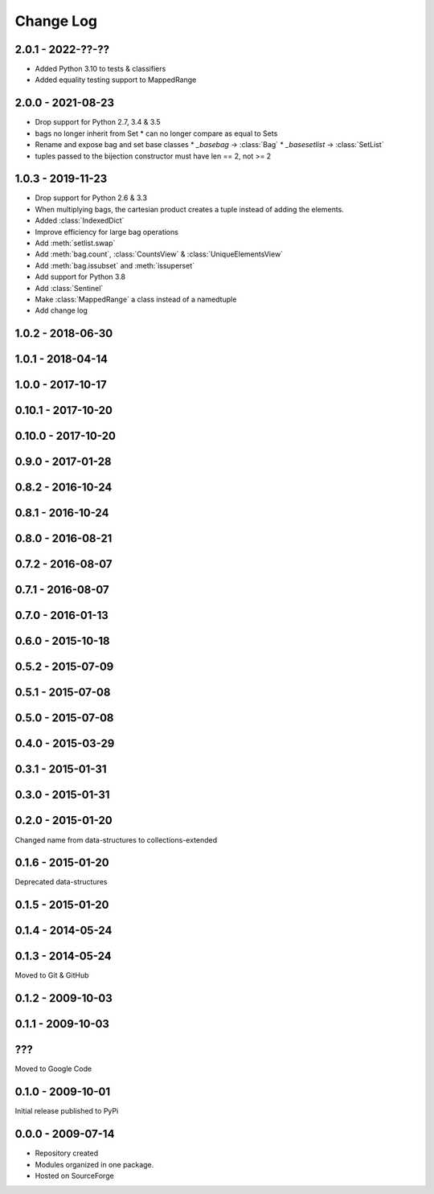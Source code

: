 .. py:currentmodule:: collections_extended

Change Log
==========

2.0.1 - 2022-??-??
------------------

* Added Python 3.10 to tests & classifiers
* Added equality testing support to MappedRange

2.0.0 - 2021-08-23
------------------

* Drop support for Python 2.7, 3.4 & 3.5
* bags no longer inherit from Set
  * can no longer compare as equal to Sets
* Rename and expose bag and set base classes
  * `_basebag` -> :class:`Bag`
  * `_basesetlist` -> :class:`SetList`
* tuples passed to the bijection constructor must have len == 2, not >= 2

1.0.3 - 2019-11-23
------------------

* Drop support for Python 2.6 & 3.3
* When multiplying bags, the cartesian product creates a tuple instead of adding
  the elements.
* Added :class:`IndexedDict`
* Improve efficiency for large bag operations
* Add :meth:`setlist.swap`
* Add :meth:`bag.count`, :class:`CountsView` & :class:`UniqueElementsView`
* Add :meth:`bag.issubset` and :meth:`issuperset`
* Add support for Python 3.8
* Add :class:`Sentinel`
* Make :class:`MappedRange` a class instead of a namedtuple
* Add change log

1.0.2 - 2018-06-30
------------------

1.0.1 - 2018-04-14
------------------

1.0.0 - 2017-10-17
------------------

0.10.1 - 2017-10-20
-------------------

0.10.0 - 2017-10-20
-------------------

0.9.0 - 2017-01-28
------------------

0.8.2 - 2016-10-24
------------------

0.8.1 - 2016-10-24
------------------

0.8.0 - 2016-08-21
------------------

0.7.2 - 2016-08-07
------------------

0.7.1 - 2016-08-07
------------------

0.7.0 - 2016-01-13
------------------

0.6.0 - 2015-10-18
------------------

0.5.2 - 2015-07-09
------------------

0.5.1 - 2015-07-08
------------------

0.5.0 - 2015-07-08
------------------

0.4.0 - 2015-03-29
------------------

0.3.1 - 2015-01-31
------------------

0.3.0 - 2015-01-31
------------------

0.2.0 - 2015-01-20
------------------

Changed name from data-structures to collections-extended

0.1.6 - 2015-01-20
------------------

Deprecated data-structures

0.1.5 - 2015-01-20
------------------

0.1.4 - 2014-05-24
------------------

0.1.3 - 2014-05-24
------------------

Moved to Git & GitHub

0.1.2 - 2009-10-03
------------------

0.1.1 - 2009-10-03
------------------

???
---
Moved to Google Code

0.1.0 - 2009-10-01
------------------

Initial release published to PyPi

0.0.0 - 2009-07-14
------------------

* Repository created
* Modules organized in one package.
* Hosted on SourceForge
